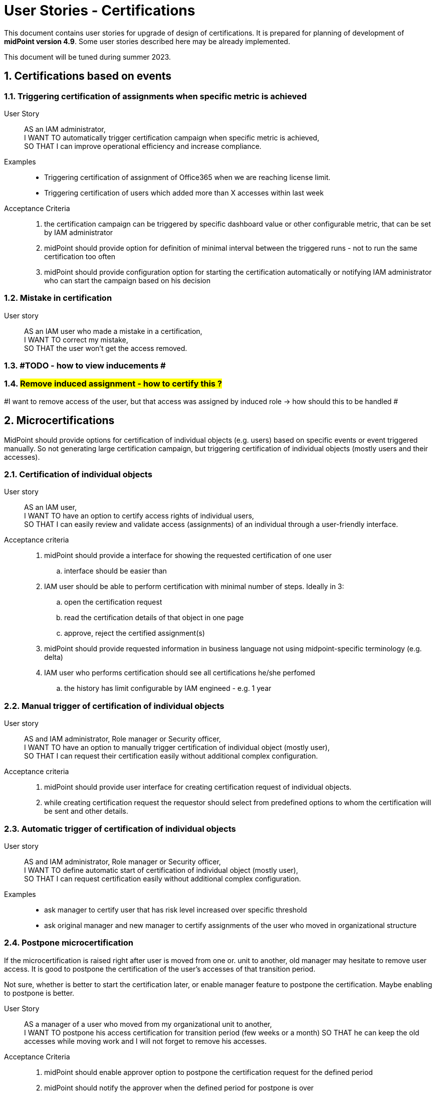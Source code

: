 = User Stories - Certifications
:page-nav-title: User stories - certifications
:page-toc: top
:toclevels: 3
:sectnums:
:sectnumlevels: 3

This document contains user stories for upgrade of design of certifications.
It is prepared for planning of development of *midPoint version 4.9*. Some user stories described here may be already implemented.

This document will be tuned during summer 2023.

== Certifications based on events

=== Triggering certification of assignments when specific metric is achieved

User Story::
AS an IAM administrator, +
I WANT TO automatically trigger certification campaign when specific metric is achieved, +
SO THAT I can improve operational efficiency and increase compliance.

Examples::
* Triggering certification of assignment of Office365 when we are reaching license limit.
* Triggering certification of users which added more than X accesses within last week

Acceptance Criteria::

. the certification campaign can be triggered by specific dashboard value or other configurable metric, that can be set by IAM administrator
. midPoint should provide option for definition of minimal interval between the triggered runs - not to run the same certification too often
. midPoint should provide configuration option for starting the certification automatically or notifying IAM administrator who can start the campaign based on his decision

=== Mistake in certification

User story::
AS an IAM user who made a mistake in a certification, +
I WANT TO correct my mistake, +
SO THAT the user won't get the access removed.

=== #TODO - how to view inducements #

=== #Remove induced assignment - how to certify this ?#

#I want to remove access of the user, but that access was assigned by induced role -> how should this to be handled #

== Microcertifications

MidPoint should provide options for certification of individual objects (e.g. users) based on specific events or event triggered manually. So not generating large certification campaign, but triggering certification of individual objects (mostly users and their accesses).

=== Certification of individual objects

User story::
AS an IAM user, +
I WANT TO have an option to certify access rights of individual users, +
SO THAT I can easily review and validate access (assignments) of an individual through a user-friendly interface.

Acceptance criteria::

. midPoint should provide a interface for showing the requested certification of one user
.. interface should be easier than
. IAM user should be able to perform certification with minimal number of steps. Ideally in 3:
.. open the certification request
.. read the certification details of that object in one page
.. approve, reject the certified assignment(s)
. midPoint should provide requested information in business language not using midpoint-specific terminology (e.g. delta)
. IAM user who performs certification should see all certifications he/she perfomed
.. the history has limit configurable by IAM engineed - e.g. 1 year



=== Manual trigger of certification of individual objects

User story::
AS and IAM administrator, Role manager or Security officer, +
I WANT TO have an option to manually trigger certification of individual object (mostly user), +
SO THAT I can request their certification easily without additional complex configuration.

Acceptance criteria::

. midPoint should provide user interface for creating certification request of individual objects.
. while creating certification request the requestor should select from predefined options to whom the certification will be sent and other details.


=== Automatic trigger of certification of individual objects

User story::
AS and IAM administrator, Role manager or Security officer, +
I WANT TO define automatic start of certification of individual object (mostly user), +
SO THAT I can request certification easily without additional complex configuration.

Examples::
* ask manager to certify user that has risk level increased over specific threshold
* ask original manager and new manager to certify assignments of the user who moved in organizational structure


=== Postpone microcertification

If the microcertification is raised right after user is moved from one or. unit to another, old manager may hesitate to remove user access. It is good to postpone the certification of the user's accesses of that transition period.

Not sure, whether is better to start the certification later, or enable manager feature to postpone the certification. Maybe enabling to postpone is better.

User Story::
AS a manager of a user who moved from my organizational unit to another, +
I WANT TO postpone his access certification for transition period (few weeks or a month)
SO THAT he can keep the old accesses while moving work and I will not forget to remove his accesses.


Acceptance Criteria::

. midPoint should enable approver option to postpone the certification request for the defined period
. midPoint should notify the approver when the defined period for postpone is over
. IAM engineer can configure how many times and for how long the certification can be postponed
. IAM administrator can see all the postponed and delayed certifications


=== Triggering certification of users who did not log-in for specific period of time

User Story::
AS an IAM administrator, +
I WANT TO periodically trigger a certification of users who have not logged in for a specific period of time, +
SO THAT we can regularly review user accounts or accesses of inactive users and ensure appropriate security measures.

Examples::
* certify users who have not logged in to Active Directory for last 6 months
* certify all roles providing access to SAP of the user who has not logged to SAP for last 1 year

Acceptance Criteria::

. midPoint should provide option for definition of period of inactivity of the user
. the certification of the user may be initiated automatically when the user is not logged in for specific period of time
. midPoint should provide option for configuring not only users but also accounts - if the user did not log into specific system
. the access is certified by user's manager or system owner
. midPoint should provide option to define users or systems that will be excluded from this microcertification


=== Overview of microcertifications

User Story::
AS and IAM administrator, Role manager or Security officer, +
I WANT TO have good overview of all microcertification cases created in the system and their state, +
SO THAT I can monitor and manage the certifications and therefore keep the security and compliance.

Acceptance criteria::

. midPoint should provide authorized users searchable interface for overview of such microcertification requests, with their actual state and history.
. microcertifications should be splitted from certification campaigns